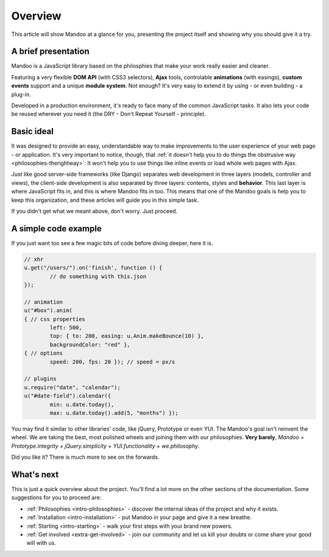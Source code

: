 .. _intro-overview:

========
Overview
========

This article will show Mandoo at a glance for you, presenting the project itself and showing why you should give it a try.

A brief presentation
====================

Mandoo is a JavaScript library based on the philosphies that make your work really easier and cleaner.

Featuring a very flexible **DOM API** (with CSS3 selectors), **Ajax** tools, controlable **animations** (with easings), **custom events** support and a unique **module system**. Not enough? It's very easy to extend it by using - or even building - a plug-in.

Developed in a production environment, it's ready to face many of the common JavaScript tasks. It also lets your code be reused wherever you need it (the DRY - Don't Repeat Yourself - principle).

Basic ideal
===========

It was designed to provide an easy, understandable way to make improvements to the user experience of your web page - or application. It's very important to notice, though, that :ref:`it doesn't help you to do things the obstrusive way <philosophies-therightway>`: It won't help you to use things like inline events or load whole web pages with Ajax.

Just like good server-side frameworks (like Django) separates web development in three layers (models, controller and views), the client-side development is also separated by three layers: contents, styles and **behavior**. This last layer is where JavaScript fits in, and this is where Mandoo fits in too. This means that one of the Mandoo goals is help you to keep this organization, and these articles will guide you in this simple task.

If you didn't get what we meant above, don't worry. Just proceed.

A simple code example
=====================

If you just want too see a few magic bits of code before diving deeper, here it is.

.. code-block:: javascript

	// xhr
	u.get("/users/").on('finish', function () {
		// do something with this.json
	});

	// animation
	u("#box").anim(
	{ // css properties
		left: 500,
		top: { to: 200, easing: u.Anim.makeBounce(10) },
		backgroundColor: "red" },
	{ // options
		speed: 200, fps: 20 }); // speed = px/s

	// plugins
	u.require("date", "calendar");
	u("#date-field").calendar({
		min: u.date.today(),
		max: u.date.today().add(5, "months") });

You may find it similar to other libraries' code, like jQuery, Prototype or even YUI. The Mandoo's goal isn't reinvent the wheel. We are taking the best, most polished wheels and joining them with our philosophies. **Very barely**, `Mandoo = Prototype.integrity + jQuery.simplicity + YUI.functionality + we.philosophy`.

Did you like it? There is much more to see on the forwards.


What's next
===========

This is just a quick overview about the project. You'll find a lot more on the other sections of the documentation. Some suggestions for you to proceed are:

* :ref:`Philosophies <intro-philosophies>` - discover the internal ideas of the project and why it exists.
* :ref:`Installation <intro-installation>` - put Mandoo in your page and give it a new breathe.
* :ref:`Starting <intro-starting>` - walk your first steps with your brand new powers.
* :ref:`Get involved <extra-get-involved>` - join our community and let us kill your doubts or come share your good will with us.
